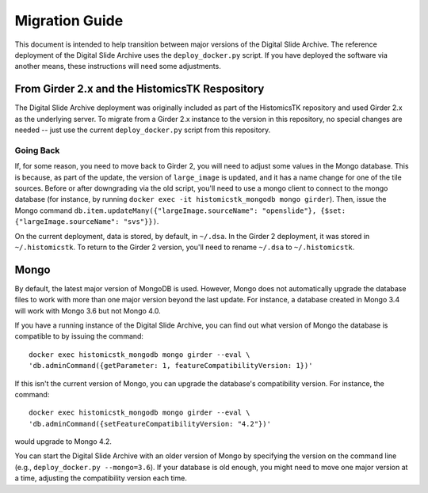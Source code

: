 Migration Guide
===============

This document is intended to help transition between major versions of the Digital Slide Archive.  The reference deployment of the Digital Slide Archive uses the ``deploy_docker.py`` script.  If you have deployed the software via another means, these instructions will need some adjustments.

From Girder 2.x and the HistomicsTK Respository
-----------------------------------------------

The Digital Slide Archive deployment was originally included as part of the HistomicsTK repository and used Girder 2.x as the underlying server.  To migrate from a Girder 2.x instance to the version in this repository, no special changes are needed -- just use the current ``deploy_docker.py`` script from this repository.

Going Back
++++++++++

If, for some reason, you need to move back to Girder 2, you will need to adjust some values in the Mongo database.  This is because, as part of the update, the version of ``large_image`` is updated, and it has a name change for one of the tile sources.  Before or after downgrading via the old script, you'll need to use a mongo client to connect to the mongo database (for instance, by running ``docker exec -it histomicstk_mongodb mongo girder``).  Then, issue the Mongo command ``db.item.updateMany({"largeImage.sourceName": "openslide"}, {$set: {"largeImage.sourceName": "svs"}})``.

On the current deployment, data is stored, by default, in ``~/.dsa``.  In the Girder 2 deployment, it was stored in ``~/.histomicstk``.  To return to the Girder 2 version, you'll need to rename ``~/.dsa`` to ``~/.histomicstk``.

Mongo
-----

By default, the latest major version of MongoDB is used.  However, Mongo does not automatically upgrade the database files to work with more than one major version beyond the last update.  For instance, a database created in Mongo 3.4 will work with Mongo 3.6 but not Mongo 4.0. 

If you have a running instance of the Digital Slide Archive, you can find out what version of Mongo the database is compatible to by issuing the command::

  docker exec histomicstk_mongodb mongo girder --eval \
  'db.adminCommand({getParameter: 1, featureCompatibilityVersion: 1})'

If this isn't the current version of Mongo, you can upgrade the database's compatibility version.  For instance, the command::

  docker exec histomicstk_mongodb mongo girder --eval \
  'db.adminCommand({setFeatureCompatibilityVersion: "4.2"})'

would upgrade to Mongo 4.2.

You can start the Digital Slide Archive with an older version of Mongo by specifying the version on the command line (e.g., ``deploy_docker.py --mongo=3.6``).  If your database is old enough, you might need to move one major version at a time, adjusting the compatibility version each time.


